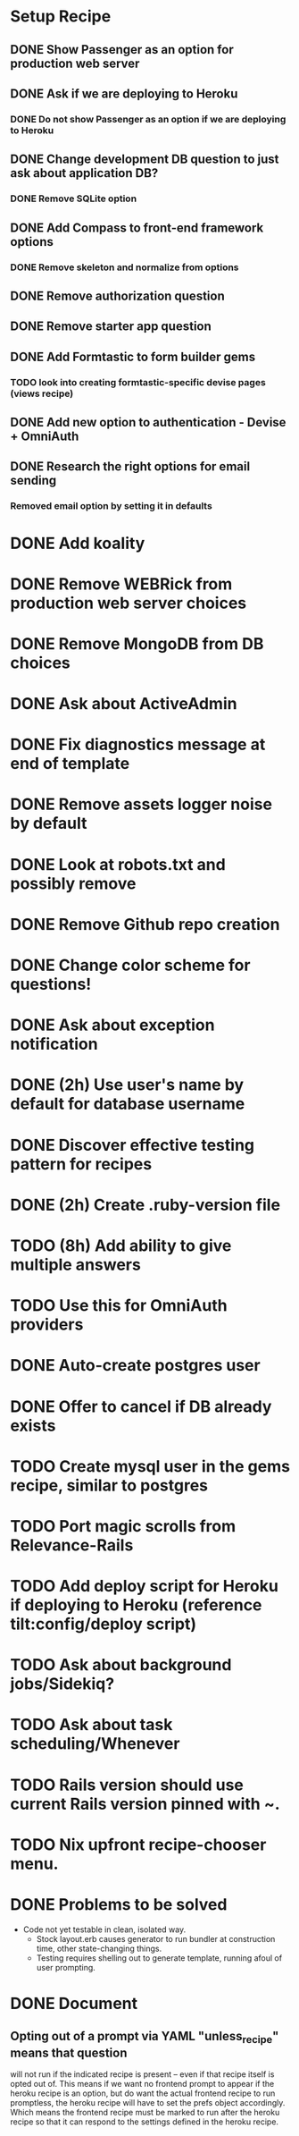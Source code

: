 
* Setup Recipe
** DONE Show Passenger as an option for production web server
** DONE Ask if we are deploying to Heroku
*** DONE Do not show Passenger as an option if we are deploying to Heroku
** DONE Change development DB question to just ask about application DB?
*** DONE Remove SQLite option
** DONE Add Compass to front-end framework options
*** DONE Remove skeleton and normalize from options
** DONE Remove authorization question
** DONE Remove starter app question
** DONE Add Formtastic to form builder gems
*** TODO look into creating formtastic-specific devise pages (views recipe)
** DONE Add new option to authentication - Devise + OmniAuth
** DONE Research the right options for email sending
*** Removed email option by setting it in defaults


* DONE Add koality
* DONE Remove WEBRick from production web server choices
* DONE Remove MongoDB from DB choices
* DONE Ask about ActiveAdmin
* DONE Fix diagnostics message at end of template
* DONE Remove assets logger noise by default
* DONE Look at robots.txt and possibly remove
* DONE Remove Github repo creation
* DONE Change color scheme for questions!

* DONE Ask about exception notification
* DONE (2h) Use user's name by default for database username
* DONE Discover effective testing pattern for recipes
* DONE (2h) Create .ruby-version file
* TODO (8h) Add ability to give multiple answers
* TODO Use this for OmniAuth providers
* DONE Auto-create postgres user
* DONE Offer to cancel if DB already exists
* TODO Create mysql user in the gems recipe, similar to postgres


* TODO Port magic scrolls from Relevance-Rails
* TODO Add deploy script for Heroku if deploying to Heroku (reference tilt:config/deploy script)
* TODO Ask about background jobs/Sidekiq?
* TODO Ask about task scheduling/Whenever
* TODO Rails version should use current Rails version pinned with ~.
* TODO Nix upfront recipe-chooser menu.

* DONE Problems to be solved
 - Code not yet testable in clean, isolated way.
   - Stock layout.erb causes generator to run bundler at construction
     time, other state-changing things.
   - Testing requires shelling out to generate template, running afoul
     of user prompting.

* DONE Document
** Opting out of a prompt via YAML "unless_recipe" means that question
   will not run if the indicated recipe is present -- even if that
   recipe itself is opted out of. This means if we want no frontend
   prompt to appear if the heroku recipe is an option, but do want the
   actual frontend recipe to run promptless, the heroku recipe will
   have to set the prefs object accordingly. Which means the frontend
   recipe must be marked to run after the heroku recipe so that it can
   respond to the settings defined in the heroku recipe.

